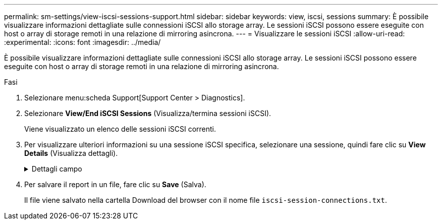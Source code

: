 ---
permalink: sm-settings/view-iscsi-sessions-support.html 
sidebar: sidebar 
keywords: view, iscsi, sessions 
summary: È possibile visualizzare informazioni dettagliate sulle connessioni iSCSI allo storage array. Le sessioni iSCSI possono essere eseguite con host o array di storage remoti in una relazione di mirroring asincrona. 
---
= Visualizzare le sessioni iSCSI
:allow-uri-read: 
:experimental: 
:icons: font
:imagesdir: ../media/


[role="lead"]
È possibile visualizzare informazioni dettagliate sulle connessioni iSCSI allo storage array. Le sessioni iSCSI possono essere eseguite con host o array di storage remoti in una relazione di mirroring asincrona.

.Fasi
. Selezionare menu:scheda Support[Support Center > Diagnostics].
. Selezionare *View/End iSCSI Sessions* (Visualizza/termina sessioni iSCSI).
+
Viene visualizzato un elenco delle sessioni iSCSI correnti.

. Per visualizzare ulteriori informazioni su una sessione iSCSI specifica, selezionare una sessione, quindi fare clic su *View Details* (Visualizza dettagli).
+
.Dettagli campo
[%collapsible]
====
[cols="25h,~"]
|===
| Elemento | Descrizione 


 a| 
SSID (Session Identifier)
 a| 
Stringa esadecimale che identifica una sessione tra un iSCSI Initiator e una destinazione iSCSI. L'SSID è composto dall'ISID e dal TPGT.



 a| 
ID sessione iniziatore (ISID)
 a| 
Parte iniziatore dell'identificatore di sessione. L'iniziatore specifica l'ISID durante l'accesso.



 a| 
Gruppo di portali di destinazione
 a| 
La destinazione iSCSI.



 a| 
Tag del gruppo di portali di destinazione (TPGT)
 a| 
La parte di destinazione dell'identificatore di sessione. Identificatore numerico a 16 bit per un gruppo di portali di destinazione iSCSI.



 a| 
Nome iSCSI iniziatore
 a| 
Il nome univoco mondiale dell'iniziatore.



 a| 
Etichetta iSCSI iniziatore
 a| 
L'etichetta utente impostata in System Manager.



 a| 
Alias iSCSI iniziatore
 a| 
Un nome che può essere associato anche a un nodo iSCSI. L'alias consente a un'organizzazione di associare una stringa intuitiva al nome iSCSI. Tuttavia, l'alias non sostituisce il nome iSCSI. L'alias iSCSI iniziatore può essere impostato solo sull'host, non in System Manager



 a| 
Host
 a| 
Server che invia input e output allo storage array.



 a| 
ID connessione (CID)
 a| 
Un nome univoco per una connessione all'interno della sessione tra l'iniziatore e la destinazione. L'iniziatore genera questo ID e lo presenta alla destinazione durante le richieste di accesso. L'ID di connessione viene visualizzato anche durante le disconnessioni che chiudono le connessioni.



 a| 
Identificatore della porta Ethernet
 a| 
La porta del controller associata alla connessione.



 a| 
Indirizzo IP iniziatore
 a| 
L'indirizzo IP dell'iniziatore.



 a| 
Parametri di accesso negoziati
 a| 
I parametri che vengono transatti durante l'accesso alla sessione iSCSI.



 a| 
Metodo di autenticazione
 a| 
La tecnica per autenticare gli utenti che desiderano accedere alla rete iSCSI. I valori validi sono *CHAP* e *None*.



 a| 
Metodo di digest dell'intestazione
 a| 
La tecnica per mostrare i possibili valori di intestazione per la sessione iSCSI. HeaderDigest e DataDigest possono essere *None* o *CRC32C*. Il valore predefinito per entrambi è *None*.



 a| 
Metodo di data digest
 a| 
La tecnica per mostrare i possibili valori dei dati per la sessione iSCSI. HeaderDigest e DataDigest possono essere *None* o *CRC32C*. Il valore predefinito per entrambi è *None*.



 a| 
Numero massimo di connessioni
 a| 
Il maggior numero di connessioni consentite per la sessione iSCSI. Il numero massimo di connessioni può essere compreso tra 1 e 4. Il valore predefinito è *1*.



 a| 
Alias di destinazione
 a| 
L'etichetta associata alla destinazione.



 a| 
Alias iniziatore
 a| 
Etichetta associata all'iniziatore.



 a| 
Indirizzo IP di destinazione
 a| 
L'indirizzo IP della destinazione per la sessione iSCSI. I nomi DNS non sono supportati.



 a| 
R2T iniziale
 a| 
Lo stato iniziale pronto per il trasferimento. Lo stato può essere *Sì* o *No*.



 a| 
Lunghezza massima del burst
 a| 
Il payload SCSI massimo in byte per questa sessione iSCSI. La lunghezza massima del burst può essere compresa tra 512 e 262,144 (256 KB). Il valore predefinito è *262,144 (256 KB)*.



 a| 
Lunghezza del primo burst
 a| 
Il payload SCSI in byte per i dati non richiesti per questa sessione iSCSI. La lunghezza del primo burst può essere compresa tra 512 e 131,072 (128 KB). Il valore predefinito è *65,536 (64 KB)*.



 a| 
Tempo di attesa predefinito
 a| 
Il numero minimo di secondi di attesa prima di tentare di stabilire una connessione dopo la chiusura o la reimpostazione della connessione. Il valore predefinito del tempo di attesa può essere compreso tra 0 e 3600. Il valore predefinito è *2*.



 a| 
Tempo di conservazione predefinito
 a| 
Il numero massimo di secondi in cui la connessione è ancora possibile in seguito a una interruzione della connessione o a un ripristino della connessione. Il tempo di conservazione predefinito può essere compreso tra 0 e 3600. Il valore predefinito è *20*.



 a| 
R2T massimo in sospeso
 a| 
Il numero massimo di "pronti per i trasferimenti" in sospeso per questa sessione iSCSI. Il valore massimo di ready to transfer può essere compreso tra 1 e 16. Il valore predefinito è *1*.



 a| 
Livello di ripristino degli errori
 a| 
Il livello di ripristino degli errori per questa sessione iSCSI. Il valore del livello di ripristino degli errori è sempre impostato su *0*.



 a| 
Lunghezza massima del segmento di dati di ricezione
 a| 
La quantità massima di dati che l'iniziatore o la destinazione possono ricevere in qualsiasi PDU (Payload Data Unit) iSCSI.



 a| 
Nome di destinazione
 a| 
Il nome ufficiale della destinazione (non l'alias). Il nome di destinazione con il formato _iqn_.



 a| 
Nome dell'iniziatore
 a| 
Il nome ufficiale dell'iniziatore (non l'alias). Il nome dell'iniziatore che utilizza il formato _iqn_ o _eui_.

|===
====
. Per salvare il report in un file, fare clic su *Save* (Salva).
+
Il file viene salvato nella cartella Download del browser con il nome file `iscsi-session-connections.txt`.


